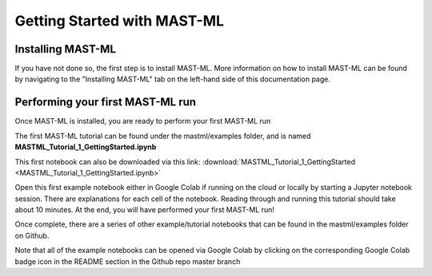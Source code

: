 *****************************
Getting Started with MAST-ML
*****************************

===========================
Installing MAST-ML
===========================

If you have not done so, the first step is to install MAST-ML. More information on how to install MAST-ML can be found
by navigating to the "Installing MAST-ML" tab on the left-hand side of this documentation page.

==================================
Performing your first MAST-ML run
==================================

Once MAST-ML is installed, you are ready to perform your first MAST-ML run

The first MAST-ML tutorial can be found under the mastml/examples folder, and is named **MASTML_Tutorial_1_GettingStarted.ipynb**

This first notebook can also be downloaded via this link: :download:`MASTML_Tutorial_1_GettingStarted <MASTML_Tutorial_1_GettingStarted.ipynb>`

Open this first example notebook either in Google Colab if running on the cloud or locally by starting a Jupyter notebook
session. There are explanations for each cell of the notebook. Reading through and running this tutorial should take
about 10 minutes. At the end, you will have performed your first MAST-ML run!

Once complete, there are a series of other example/tutorial notebooks that can be found in the mastml/examples folder
on Github.

Note that all of the example notebooks can be opened via Google Colab by clicking on the corresponding Google Colab
badge icon in the README section in the Github repo master branch

